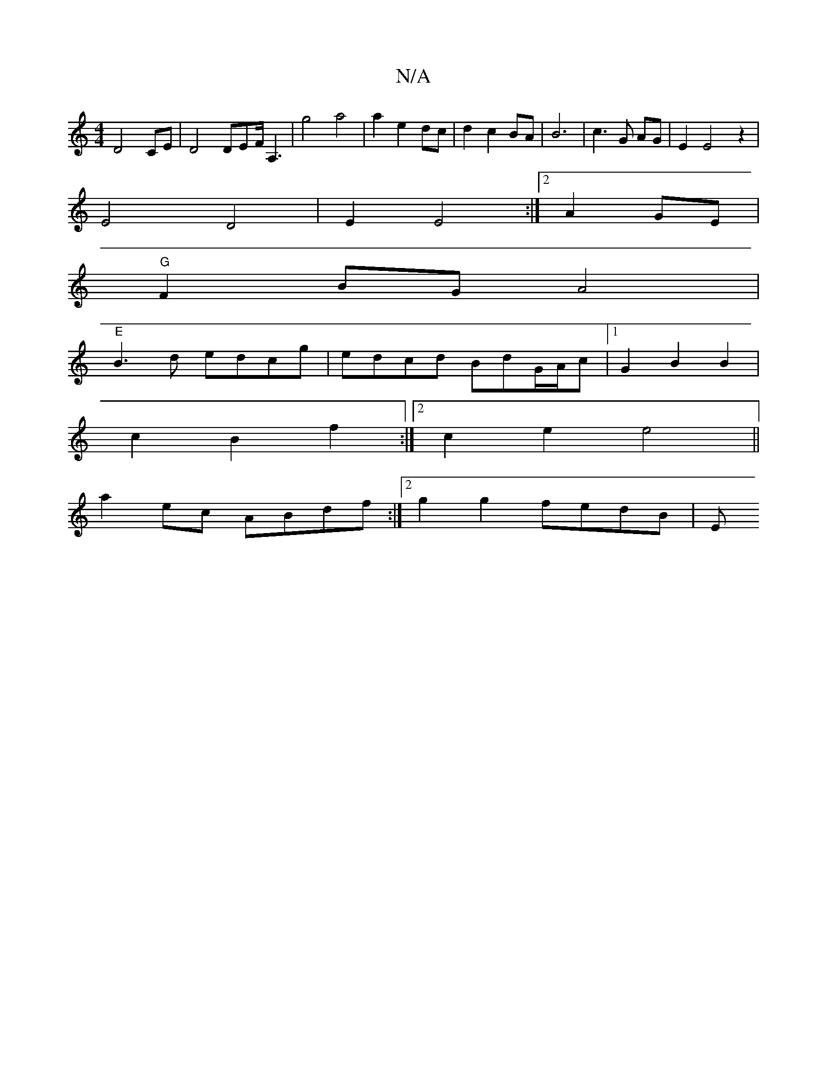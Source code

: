 X:1
T:N/A
M:4/4
R:N/A
K:Cmajor
D4 CE|D4 DEF<A,2|g4 a4 | a2 e2 dc | d2 c2 BA | B6 | c3G AG| E2 E4 z2|
E4 D4|E2 E4:|[2 A2GE|
V:1
"G" F2 BG A4 | 
"E" B3d edcg|edcd BdG/A/c|[1 G2 B2 B2|
c2 B2 f2:|2 c2 e2 e4||
a2 ec ABdf:|2 g2 g2 fedB|E